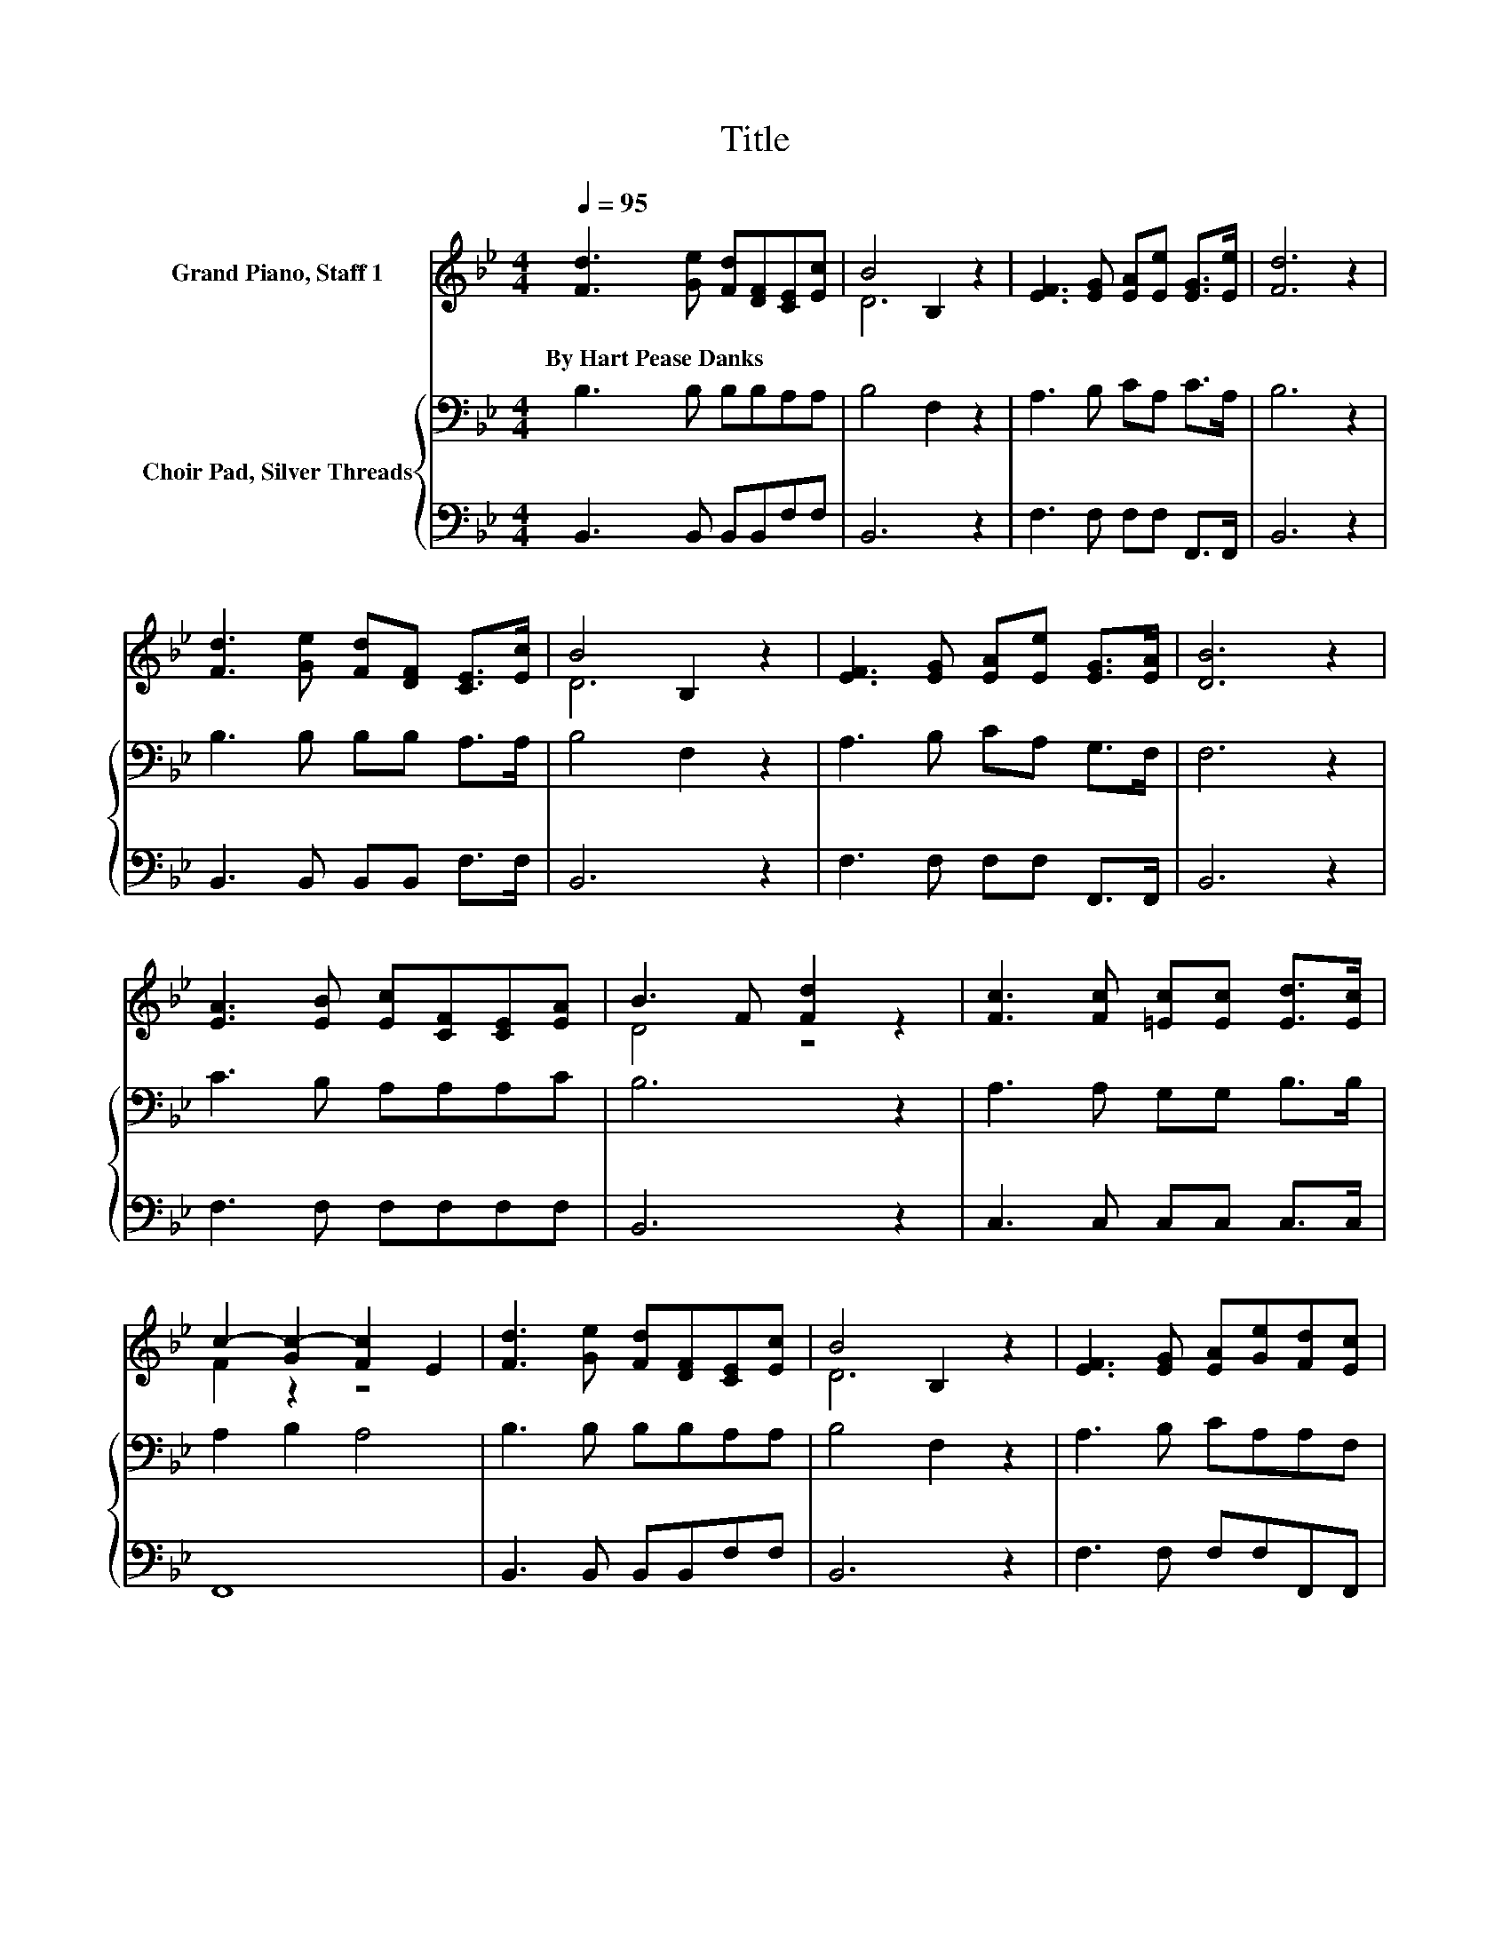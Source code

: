 X:1
T:Title
%%score ( 1 2 ) { 3 | 4 }
L:1/8
Q:1/4=95
M:4/4
K:Bb
V:1 treble nm="Grand Piano, Staff 1"
V:2 treble 
V:3 bass nm="Choir Pad, Silver Threads"
V:4 bass 
V:1
 [Fd]3 [Ge] [Fd][DF][CE][Ec] | B4 B,2 z2 | [EF]3 [EG] [EA][Ee] [EG]>[Ee] | [Fd]6 z2 | %4
w: By~Hart~Pease~Danks * * * * *||||
 [Fd]3 [Ge] [Fd][DF] [CE]>[Ec] | B4 B,2 z2 | [EF]3 [EG] [EA][Ee] [EG]>[EA] | [DB]6 z2 | %8
w: ||||
 [EA]3 [EB] [Ec][CF][CE][EA] | B3 F [Fd]2 z2 | [Fc]3 [Fc] [=Ec][Ec] [Ed]>[Ec] | %11
w: |||
 c2- [Gc-]2 [Fc]2 E2 | [Fd]3 [Ge] [Fd][DF][CE][Ec] | B4 B,2 z2 | [EF]3 [EG] [EA][Ge][Fd][Ec] | %15
w: ||||
 B2- [EB-]2 [DB]4 | [EA]3 [EB] [Ec][CF][CE][EA] | B3 F [Fd]2 z2 | [Fc][Fc][=Ec][Ec] [Ed]>[Ec] c2- | %19
w: ||||
 [Gc-]2 [Fc]2 E2 [Fd]2- | [Fd][Ge][Fd][DF] [CE][Ec] B2- | B2 B,2 z2 [EF]2- | %22
w: |||
 [EF][EG][EA][Ge] [Fd][Ec] B2- | [EB-]2 [DB]4 z2 |] %24
w: ||
V:2
 x8 | D6 z2 | x8 | x8 | x8 | D6 z2 | x8 | x8 | x8 | D4 z4 | x8 | F2 z2 z4 | x8 | D6 z2 | x8 | %15
 D2 z2 z4 | x8 | D4 z4 | z4 z2 F2 | x8 | z4 z2 D2- | D4 z4 | z4 z2 D2 | x8 |] %24
V:3
 B,3 B, B,B,A,A, | B,4 F,2 z2 | A,3 B, CA, C>A, | B,6 z2 | B,3 B, B,B, A,>A, | B,4 F,2 z2 | %6
 A,3 B, CA, G,>F, | F,6 z2 | C3 B, A,A,A,C | B,6 z2 | A,3 A, G,G, B,>B, | A,2 B,2 A,4 | %12
 B,3 B, B,B,A,A, | B,4 F,2 z2 | A,3 B, CA,A,F, | F,2 G,2 F,4 | C3 B, A,A,A,C | B,6 z2 | %18
 A,A,G,G, B,>B, A,2 | B,2 A,4 B,2- | B,B,B,B, A,A, B,2- | B,2 F,2 z2 A,2- | A,B,CA, A,F, F,2 | %23
 G,2 F,4 z2 |] %24
V:4
 B,,3 B,, B,,B,,F,F, | B,,6 z2 | F,3 F, F,F, F,,>F,, | B,,6 z2 | B,,3 B,, B,,B,, F,>F, | B,,6 z2 | %6
 F,3 F, F,F, F,,>F,, | B,,6 z2 | F,3 F, F,F,F,F, | B,,6 z2 | C,3 C, C,C, C,>C, | F,,8 | %12
 B,,3 B,, B,,B,,F,F, | B,,6 z2 | F,3 F, F,F,F,,F,, | B,,8 | F,3 F, F,F,F,F, | B,,6 z2 | %18
 C,C,C,C, C,>C, F,,2- | F,,6 B,,2- | B,,B,,B,,B,, F,F, B,,2- | B,,4 z2 F,2- | %22
 F,F,F,F, F,,F,, B,,2- | B,,6 z2 |] %24

